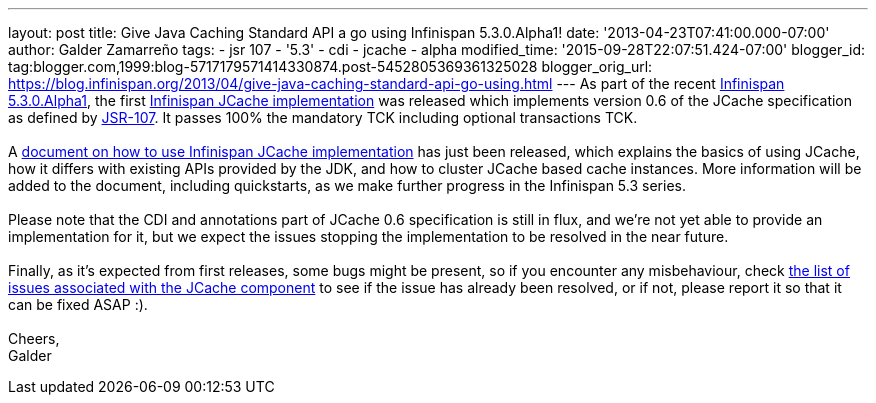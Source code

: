 ---
layout: post
title: Give Java Caching Standard API a go using Infinispan 5.3.0.Alpha1!
date: '2013-04-23T07:41:00.000-07:00'
author: Galder Zamarreño
tags:
- jsr 107
- '5.3'
- cdi
- jcache
- alpha
modified_time: '2015-09-28T22:07:51.424-07:00'
blogger_id: tag:blogger.com,1999:blog-5717179571414330874.post-5452805369361325028
blogger_orig_url: https://blog.infinispan.org/2013/04/give-java-caching-standard-api-go-using.html
---
As part of the recent
http://infinispan.blogspot.com.br/2013/04/infinispan-server-530alpha1.html[Infinispan
5.3.0.Alpha1], the first
https://github.com/infinispan/infinispan/tree/5.3.0.Alpha1/jcache[Infinispan
JCache implementation] was released which implements version 0.6 of the
JCache specification as defined by
http://www.jcp.org/en/jsr/detail?id=107[JSR-107]. It passes 100% the
mandatory TCK including optional transactions TCK. +
 +
A https://docs.jboss.org/author/x/IwHhAw[document on how to use
Infinispan JCache implementation] has just been released, which explains
the basics of using JCache, how it differs with existing APIs provided
by the JDK, and how to cluster JCache based cache instances. More
information will be added to the document, including quickstarts, as we
make further progress in the Infinispan 5.3 series. +
 +
Please note that the CDI and annotations part of JCache 0.6
specification is still in flux, and we're not yet able to provide an
implementation for it, but we expect the issues stopping the
implementation to be resolved in the near future. +
 +
Finally, as it's expected from first releases, some bugs might be
present, so if you encounter any misbehaviour, check
http://goo.gl/FquL1[the list of issues associated with the JCache
component] to see if the issue has already been resolved, or if not,
please report it so that it can be fixed ASAP :). +
 +
Cheers, +
Galder
